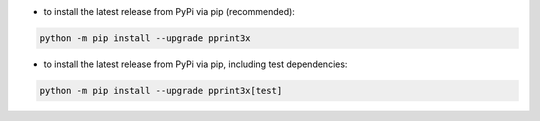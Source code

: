 - to install the latest release from PyPi via pip (recommended):

.. code-block::

    python -m pip install --upgrade pprint3x


- to install the latest release from PyPi via pip, including test dependencies:

.. code-block::

    python -m pip install --upgrade pprint3x[test]

